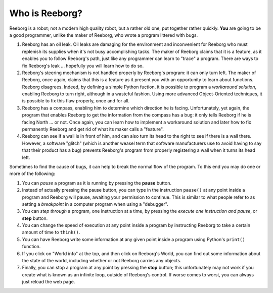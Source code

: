 Who is Reeborg?
================

Reeborg is a robot; not a modern high quality robot, but a rather
old one, put together rather quickly. **You** are going to be a good
programmer, unlike the maker of Reeborg, who wrote a program littered with
bugs.

|costume|


#. Reeborg has an oil leak. Oil leaks are damaging for the environment
   and inconvenient for Reeborg who must replenish its supplies when
   it's not busy accomplishing tasks. The maker of Reeborg claims that
   it is a feature, as it enables you to follow Reeborg's path, just
   like any programmer can learn to "trace" a program. There are ways
   to fix Reeborg's leak ... hopefully you will learn how to do so.
#. Reeborg's steering mechanism is not handled properly by Reeborg's
   program: it can only turn left. The maker of Reeborg, once again,
   claims that this is a feature as it present you with an opportunity
   to learn about functions. Reeborg disagrees. Indeed, by defining a simple
   Python fuction, it is possible
   to program a *workaround solution*, enabling Reeborg to turn right,
   although in a wasteful fashion.  Using more advanced Object-Oriented
   techniques, it is possible to fix this flaw properly, once and for all.
#. Reeborg has a compass, enabling him to determine which direction he
   is facing. Unfortunately, yet again, the program that enables Reeborg
   to get the information from the compass has a bug: it only tells
   Reeborg if he is facing North ... or not. Once again, you can
   learn how to implement a workaround solution and later how to fix
   permanently Reeborg and get rid of what its maker calls a "feature".
#. Reeborg can see if a wall is in front of him, and can also turn its
   head to the right to see if there is a wall there. However, a
   software "glitch" (which is another weasel term that software
   manufacturers use to avoid having to say that their product has a
   bug) prevents Reeborg's program from properly registering a wall when
   it turns its head left.

Sometimes to find the cause of bugs, it can help to break the normal
flow of the program. To this end you may do one or more of the
following:

#. You can *pause* a program as it is running by pressing the **pause**
   button.
#. Instead of actually pressing the pause button, you can type in the
   instruction ``pause()`` at any point inside a program and Reeborg
   will pause, awaiting your permission to continue.
   This is similar to what people refer to as
   setting a *breakpoint* in a computer program when using a "debugger".
#. You can *step through* a program, one instruction at a time, by
   pressing the *execute one instruction and pause*, or **step** button.
#. You can change the speed of execution at any point inside a program by
   instructing Reeborg to take a certain amount of time to ``think()``.
#. You can have Reeborg write some information at any given point inside
   a program using Python's ``print()`` function.
#. If you click on "World info" at the top, and then click on Reeborg's
   World, you can find out some information about the state of the world,
   including whether or not Reeborg carries any objects.
#. Finally, you can stop a program at any point by pressing the **stop**
   button; this unfortunately may not work if you create
   what is known as an infinite loop, outside of Reeborg's control. If
   worse comes to worst, you can always just reload the web page.

.. |costume| image:: ../images/reeborg_costume.jpg
